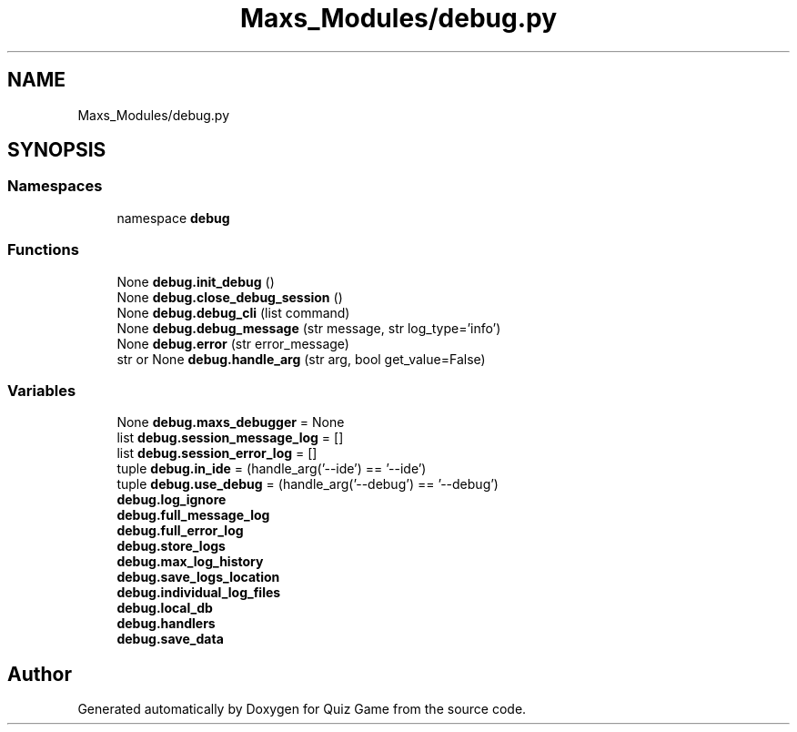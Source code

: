 .TH "Maxs_Modules/debug.py" 3 "Sat Mar 11 2023" "Version 0.54" "Quiz Game" \" -*- nroff -*-
.ad l
.nh
.SH NAME
Maxs_Modules/debug.py
.SH SYNOPSIS
.br
.PP
.SS "Namespaces"

.in +1c
.ti -1c
.RI "namespace \fBdebug\fP"
.br
.in -1c
.SS "Functions"

.in +1c
.ti -1c
.RI "None \fBdebug\&.init_debug\fP ()"
.br
.ti -1c
.RI "None \fBdebug\&.close_debug_session\fP ()"
.br
.ti -1c
.RI "None \fBdebug\&.debug_cli\fP (list command)"
.br
.ti -1c
.RI "None \fBdebug\&.debug_message\fP (str message, str log_type='info')"
.br
.ti -1c
.RI "None \fBdebug\&.error\fP (str error_message)"
.br
.ti -1c
.RI "str or None \fBdebug\&.handle_arg\fP (str arg, bool get_value=False)"
.br
.in -1c
.SS "Variables"

.in +1c
.ti -1c
.RI "None \fBdebug\&.maxs_debugger\fP = None"
.br
.ti -1c
.RI "list \fBdebug\&.session_message_log\fP = []"
.br
.ti -1c
.RI "list \fBdebug\&.session_error_log\fP = []"
.br
.ti -1c
.RI "tuple \fBdebug\&.in_ide\fP = (handle_arg('\-\-ide') == '\-\-ide')"
.br
.ti -1c
.RI "tuple \fBdebug\&.use_debug\fP = (handle_arg('\-\-debug') == '\-\-debug')"
.br
.ti -1c
.RI "\fBdebug\&.log_ignore\fP"
.br
.ti -1c
.RI "\fBdebug\&.full_message_log\fP"
.br
.ti -1c
.RI "\fBdebug\&.full_error_log\fP"
.br
.ti -1c
.RI "\fBdebug\&.store_logs\fP"
.br
.ti -1c
.RI "\fBdebug\&.max_log_history\fP"
.br
.ti -1c
.RI "\fBdebug\&.save_logs_location\fP"
.br
.ti -1c
.RI "\fBdebug\&.individual_log_files\fP"
.br
.ti -1c
.RI "\fBdebug\&.local_db\fP"
.br
.ti -1c
.RI "\fBdebug\&.handlers\fP"
.br
.ti -1c
.RI "\fBdebug\&.save_data\fP"
.br
.in -1c
.SH "Author"
.PP 
Generated automatically by Doxygen for Quiz Game from the source code\&.
